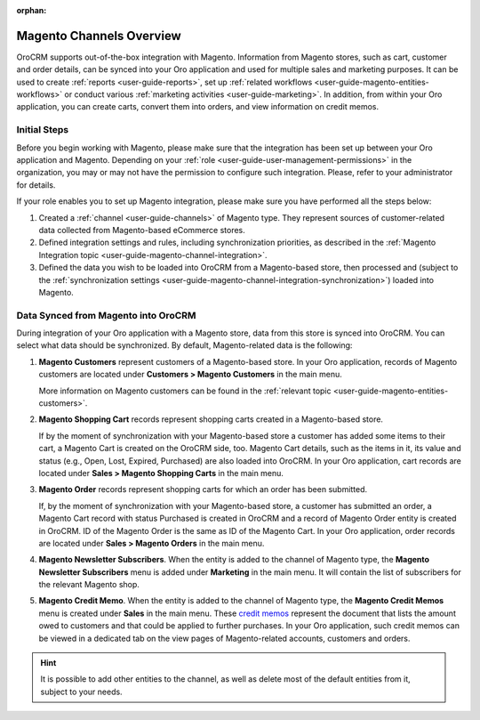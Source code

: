 :orphan:

Magento Channels Overview
=========================

.. _user-guide-magento-channel:

.. begin_magento_channels_1


OroCRM supports out-of-the-box integration with Magento. Information from Magento stores, such as cart, customer and order details, can be synced into your Oro application and used for multiple sales and marketing purposes. It can be used to create :ref:`reports <user-guide-reports>`, set up :ref:`related workflows <user-guide-magento-entities-workflows>` or conduct various :ref:`marketing activities <user-guide-marketing>`. In addition, from within your Oro application, you can create carts, convert them into orders, and view information on credit memos.



Initial Steps
-------------

Before you begin working with Magento, please make sure that the integration has been set up between your Oro application and Magento. Depending on your :ref:`role <user-guide-user-management-permissions>` in the organization, you may or may not have the permission to configure such integration. Please, refer to your administrator for details.

If your role enables you to set up Magento integration, please make sure you have performed all the steps below:

1. Created a :ref:`channel <user-guide-channels>` of Magento type. They represent sources of customer-related data collected from Magento-based eCommerce stores.

2. Defined integration settings and rules, including synchronization priorities, as described in the :ref:`Magento Integration topic <user-guide-magento-channel-integration>`.

3. Defined the data you wish to be loaded into OroCRM from a Magento-based store, then processed and (subject to the :ref:`synchronization settings <user-guide-magento-channel-integration-synchronization>`) loaded into Magento.


.. finish_magento_channels_1

.. _user-guide-magento-channel-entities:

.. begin_magento_channels_2

Data Synced from Magento into OroCRM
------------------------------------

During integration of your Oro application with a Magento store, data from this store is synced into OroCRM. You can select what data should be synchronized. By default, Magento-related data is the following:

1. **Magento Customers** represent customers of a Magento-based store. In your Oro application, records of Magento customers are located under **Customers > Magento Customers** in the main menu.

   More information on Magento customers can be found in the :ref:`relevant topic <user-guide-magento-entities-customers>`.

2. **Magento Shopping Cart** records represent shopping carts created in a Magento-based store.
  
   If by the moment of synchronization with your Magento-based store a customer has added some items to their cart, a Magento Cart is created on the OroCRM side, too. Magento Cart details, such as the items in it, its value and status (e.g., Open, Lost, Expired, Purchased) are also loaded into OroCRM. In your Oro application, cart records are located under **Sales > Magento Shopping Carts** in the main menu.
  
3. **Magento Order** records represent shopping carts for which an order has been submitted.

   If, by the moment of synchronization with your Magento-based store, a customer has submitted an order, a Magento Cart record with status Purchased is created in OroCRM and a record of Magento Order entity is created in OroCRM. ID of the Magento Order is the same as ID of the Magento Cart. In your Oro application, order records are located under **Sales > Magento Orders** in the main menu.

4. **Magento Newsletter Subscribers**. When the entity is added to the channel of Magento type, the **Magento Newsletter Subscribers** menu is added under **Marketing** in the main menu. It will contain the list of subscribers for the relevant Magento shop.

5. **Magento Credit Memo**. When the entity is added to the channel of Magento type, the **Magento Credit Memos** menu is created under **Sales** in the main menu. These `credit memos <http://docs.magento.com/m1/ce/user_guide/order-processing/credit-refunds.html>`__ represent the document that lists the amount owed to customers and that could be applied to further purchases. In your Oro application, such credit memos can be viewed in a dedicated tab on the view pages of Magento-related accounts, customers and orders.

.. hint::

    It is possible to add other entities to the channel, as well as delete most of the default entities from it, subject to your needs.




.. finish_magento_channels_2



